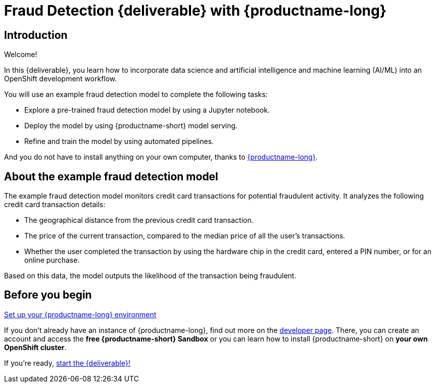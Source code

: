 = Fraud Detection {deliverable} with {productname-long}
:page-layout: home
:!sectids:

[id='introduction']
[.text-center.strong]
== Introduction

Welcome!

In this {deliverable}, you learn how to incorporate data science and artificial intelligence and machine learning (AI/ML) into an OpenShift development workflow.

You will use an example fraud detection model to complete the following tasks:

* Explore a pre-trained fraud detection model by using a Jupyter notebook.
* Deploy the model by using {productname-short} model serving.
* Refine and train the model by using automated pipelines.

And you do not have to install anything on your own computer, thanks to https://www.redhat.com/en/technologies/cloud-computing/openshift/openshift-data-science[{productname-long}].

== About the example fraud detection model

The example fraud detection model monitors credit card transactions for potential fraudulent activity. It analyzes the following credit card transaction details:

* The geographical distance from the previous credit card transaction.
* The price of the current transaction, compared to the median price of all the user's transactions.
* Whether the user completed the transaction by using the hardware chip in the credit card,  entered a PIN number, or for an online purchase.

Based on this data, the model outputs the likelihood of the transaction being fraudulent.

== Before you begin

https://developers.redhat.com/products/red-hat-openshift-ai/download[Set up your {productname-long} environment]

If you don't already have an instance of {productname-long}, find out more on the https://developers.redhat.com/products/red-hat-openshift-ai/download[developer page]. There, you can create an account and access the *free {productname-short} Sandbox* or you can learn how to install {productname-short} on *your own OpenShift cluster*.

If you're ready, xref:navigating-to-the-dashboard.adoc[start the {deliverable}!]
